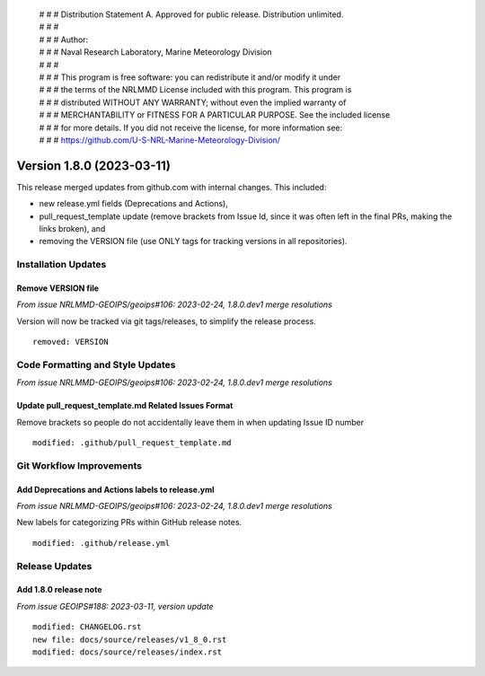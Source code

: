  | # # # Distribution Statement A. Approved for public release. Distribution unlimited.
 | # # #
 | # # # Author:
 | # # # Naval Research Laboratory, Marine Meteorology Division
 | # # #
 | # # # This program is free software: you can redistribute it and/or modify it under
 | # # # the terms of the NRLMMD License included with this program. This program is
 | # # # distributed WITHOUT ANY WARRANTY; without even the implied warranty of
 | # # # MERCHANTABILITY or FITNESS FOR A PARTICULAR PURPOSE. See the included license
 | # # # for more details. If you did not receive the license, for more information see:
 | # # # https://github.com/U-S-NRL-Marine-Meteorology-Division/

Version 1.8.0 (2023-03-11)
**************************

This release merged updates from github.com with internal changes. This included:

* new release.yml fields (Deprecations and Actions),
* pull_request_template update (remove brackets from Issue Id, since it was often
  left in the final PRs, making the links broken), and
* removing the VERSION file (use ONLY tags for tracking versions in all repositories).


Installation Updates
====================

Remove VERSION file
-------------------

*From issue NRLMMD-GEOIPS/geoips#106: 2023-02-24, 1.8.0.dev1 merge resolutions*

Version will now be tracked via git tags/releases, to simplify the release process.

::

    removed: VERSION

Code Formatting and Style Updates
=================================

*From issue NRLMMD-GEOIPS/geoips#106: 2023-02-24, 1.8.0.dev1 merge resolutions*

Update pull_request_template.md Related Issues Format
-----------------------------------------------------

Remove brackets so people do not accidentally leave them in when updating Issue ID
number

::

    modified: .github/pull_request_template.md


Git Workflow Improvements
=========================

Add Deprecations and Actions labels to release.yml
--------------------------------------------------

*From issue NRLMMD-GEOIPS/geoips#106: 2023-02-24, 1.8.0.dev1 merge resolutions*

New labels for categorizing PRs within GitHub release notes.

::

    modified: .github/release.yml

Release Updates
===============

Add 1.8.0 release note
----------------------

*From issue GEOIPS#188: 2023-03-11, version update*

::  

    modified: CHANGELOG.rst
    new file: docs/source/releases/v1_8_0.rst
    modified: docs/source/releases/index.rst
